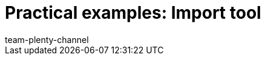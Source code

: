 = Practical examples: Import tool
:lang: en
:keywords: ElasticSync, Best Practices, practical example, practical examples
:description:
:position: 20
:url: data/importing-data/elasticsync-best-practices
:id: QCR3P2E
:author: team-plenty-channel

